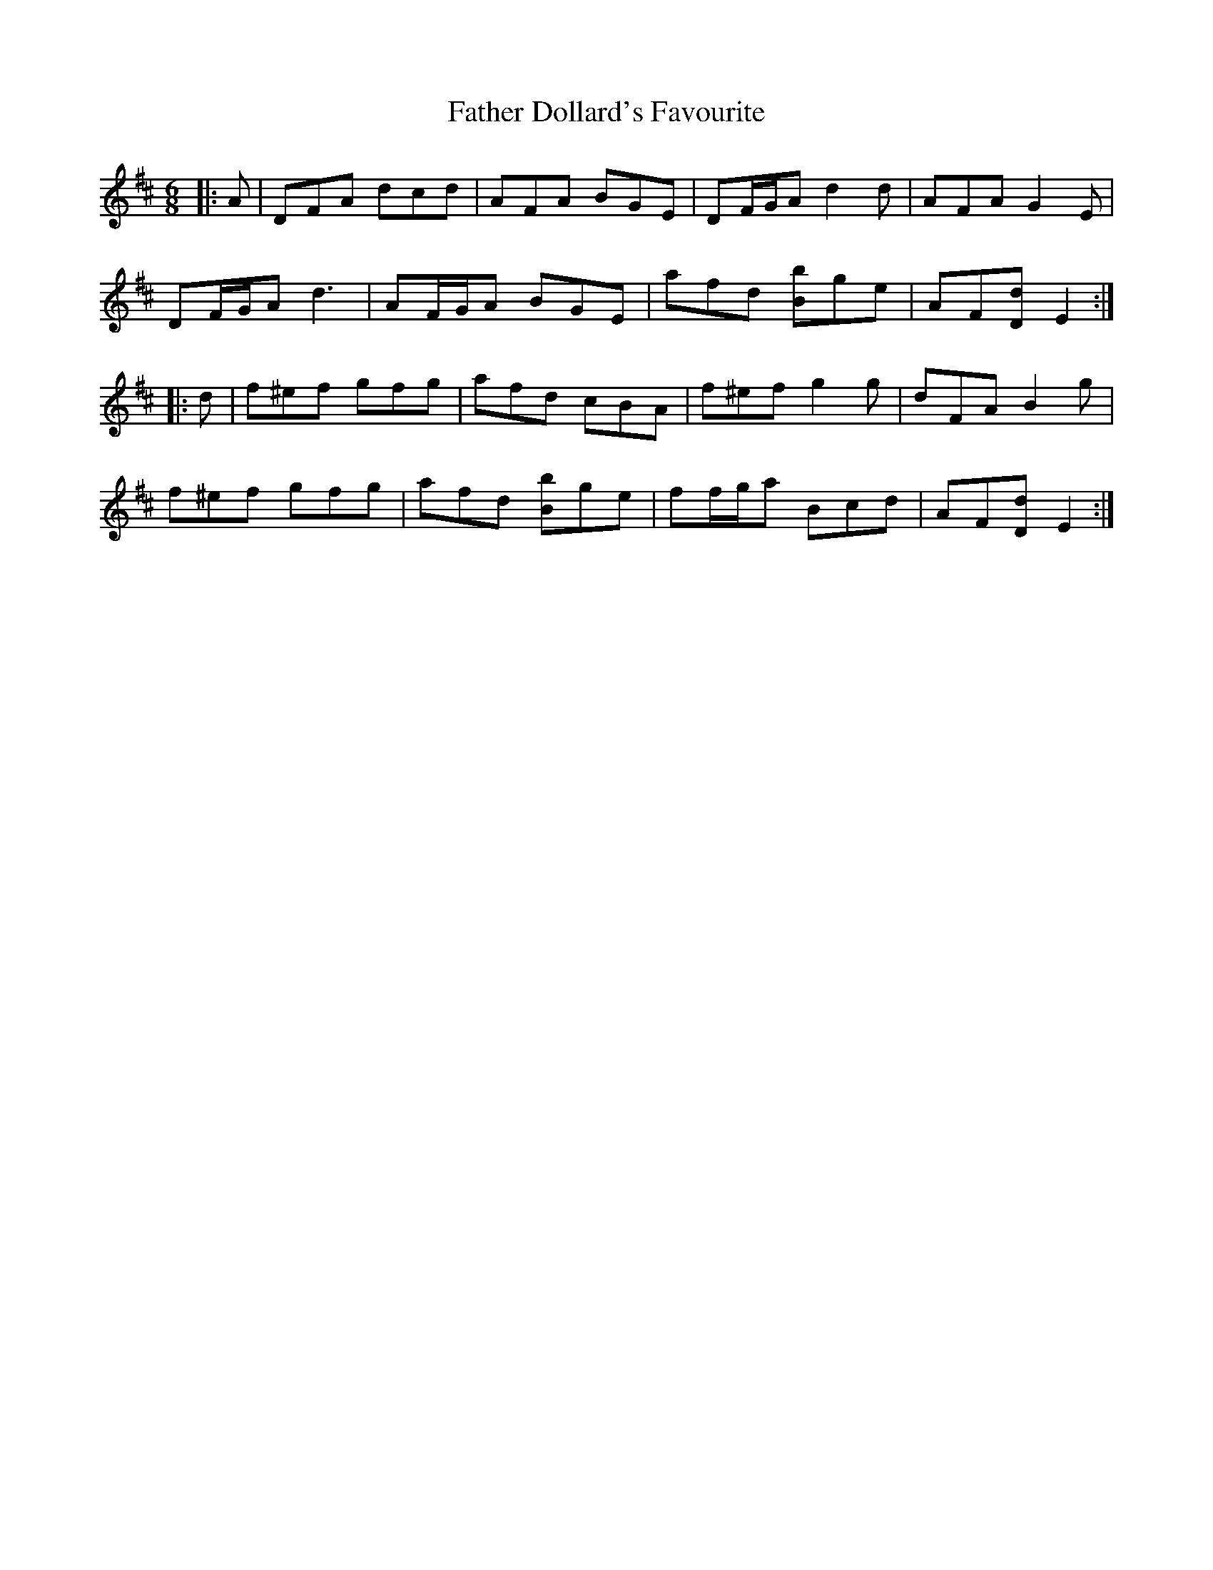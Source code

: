 X: 12701
T: Father Dollard's Favourite
R: jig
M: 6/8
K: Dmajor
|:A|DFA dcd|AFA BGE|DF/G/A d2 d|AFA G2 E|
DF/G/A d3|AF/G/A BGE|afd [Bb]ge|AF[Dd] E2:|
|:d|f^ef gfg|afd cBA|f^ef g2 g|dFA B2 g|
f^ef gfg|afd [bB]ge|ff/g/a Bcd|AF[Dd] E2:|

